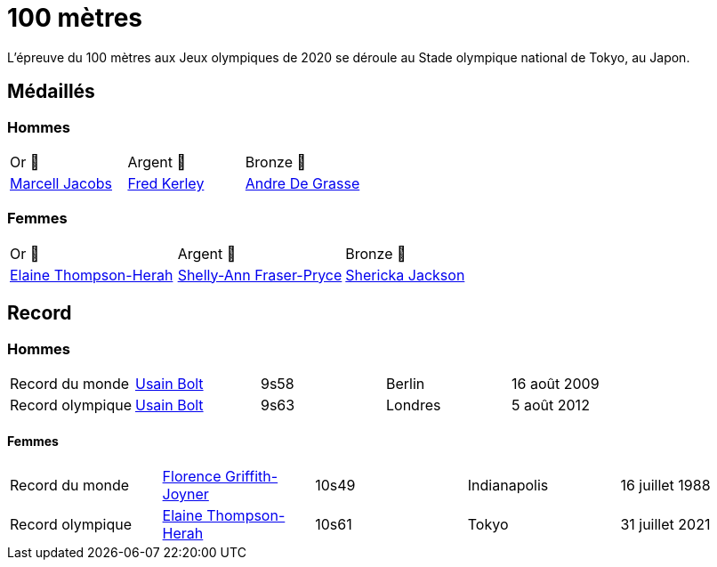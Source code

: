 # 100 mètres
:description: Découvrez les résultats du 100m des Jeux olympiques de Tokyo 2020.

L'épreuve du 100 mètres aux Jeux olympiques de 2020 se déroule au Stade olympique national de Tokyo, au Japon.

## Médaillés

### Hommes
[cols="^1,^1,^1"]
|===
| Or 🥇
| Argent 🥈
| Bronze 🥉
| https://fr.wikipedia.org/wiki/Marcell_Jacobs[Marcell Jacobs]
| https://fr.wikipedia.org/wiki/Fred_Kerley[Fred Kerley]
| https://fr.wikipedia.org/wiki/Andre_De_Grasse[Andre De Grasse]
|===

### Femmes
[cols="^1,^1,^1"]
|===
| Or 🥇
| Argent 🥈
| Bronze 🥉
| https://fr.wikipedia.org/wiki/Elaine_Thompson-Herah[Elaine Thompson-Herah]
| https://fr.wikipedia.org/wiki/Shelly-Ann_Fraser-Pryce[Shelly-Ann Fraser-Pryce]
| https://fr.wikipedia.org/wiki/Shericka_Jackson[Shericka Jackson]
|===

## Record

### Hommes
[cols="^1,^1,^1,^1,^1"]
|===
| Record du monde
| https://fr.wikipedia.org/wiki/Usain_Bolt[Usain Bolt]
| 9s58
| Berlin
| 16 août 2009

| Record olympique
| https://fr.wikipedia.org/wiki/Usain_Bolt[Usain Bolt]
| 9s63
| Londres
| 5 août 2012
|===


#### Femmes
[cols="^1,^1,^1,^1,^1"]
|===
| Record du monde
| https://fr.wikipedia.org/wiki/Florence_Griffith-Joyner[Florence Griffith-Joyner]
| 10s49
| Indianapolis
| 16 juillet 1988

| Record olympique
| https://fr.wikipedia.org/wiki/Elaine_Thompson-Herah[Elaine Thompson-Herah]
| 10s61
| Tokyo
| 31 juillet 2021
|===